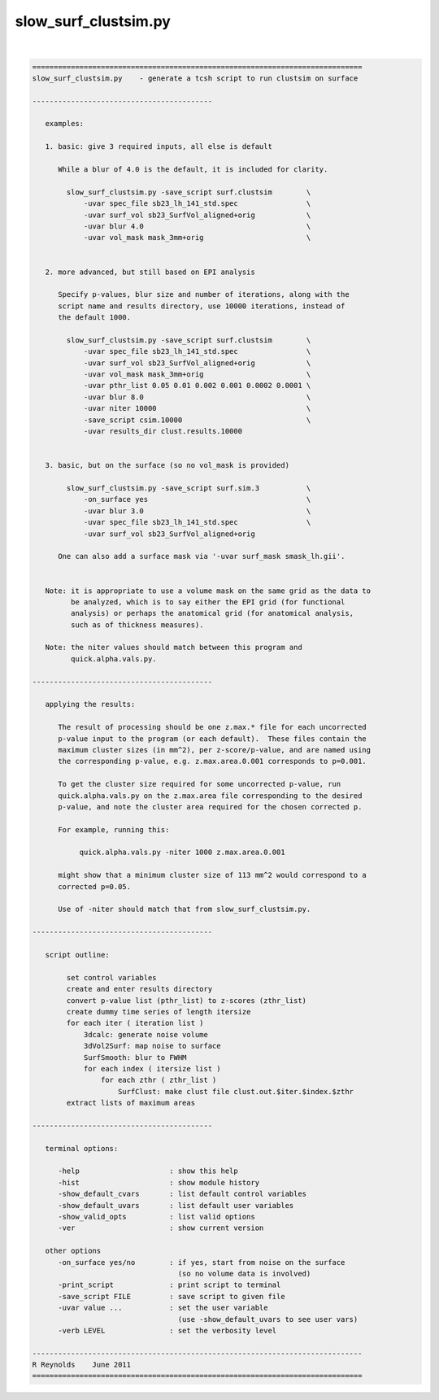 *********************
slow_surf_clustsim.py
*********************

.. _slow_surf_clustsim.py:

.. contents:: 
    :depth: 4 

| 

.. code-block:: none

    
    =============================================================================
    slow_surf_clustsim.py    - generate a tcsh script to run clustsim on surface
    
    ------------------------------------------
    
       examples:
    
       1. basic: give 3 required inputs, all else is default
    
          While a blur of 4.0 is the default, it is included for clarity.
    
            slow_surf_clustsim.py -save_script surf.clustsim        \
                -uvar spec_file sb23_lh_141_std.spec                \
                -uvar surf_vol sb23_SurfVol_aligned+orig            \
                -uvar blur 4.0                                      \
                -uvar vol_mask mask_3mm+orig                        \
    
    
       2. more advanced, but still based on EPI analysis
    
          Specify p-values, blur size and number of iterations, along with the
          script name and results directory, use 10000 iterations, instead of
          the default 1000.
    
            slow_surf_clustsim.py -save_script surf.clustsim        \
                -uvar spec_file sb23_lh_141_std.spec                \
                -uvar surf_vol sb23_SurfVol_aligned+orig            \
                -uvar vol_mask mask_3mm+orig                        \
                -uvar pthr_list 0.05 0.01 0.002 0.001 0.0002 0.0001 \
                -uvar blur 8.0                                      \
                -uvar niter 10000                                   \
                -save_script csim.10000                             \
                -uvar results_dir clust.results.10000
    
    
       3. basic, but on the surface (so no vol_mask is provided)
    
            slow_surf_clustsim.py -save_script surf.sim.3           \
                -on_surface yes                                     \
                -uvar blur 3.0                                      \
                -uvar spec_file sb23_lh_141_std.spec                \
                -uvar surf_vol sb23_SurfVol_aligned+orig
    
          One can also add a surface mask via '-uvar surf_mask smask_lh.gii'.
    
    
       Note: it is appropriate to use a volume mask on the same grid as the data to
             be analyzed, which is to say either the EPI grid (for functional
             analysis) or perhaps the anatomical grid (for anatomical analysis,
             such as of thickness measures).
    
       Note: the niter values should match between this program and
             quick.alpha.vals.py.
    
    ------------------------------------------
    
       applying the results:
    
          The result of processing should be one z.max.* file for each uncorrected
          p-value input to the program (or each default).  These files contain the
          maximum cluster sizes (in mm^2), per z-score/p-value, and are named using
          the corresponding p-value, e.g. z.max.area.0.001 corresponds to p=0.001.
    
          To get the cluster size required for some uncorrected p-value, run 
          quick.alpha.vals.py on the z.max.area file corresponding to the desired
          p-value, and note the cluster area required for the chosen corrected p.
    
          For example, running this:
    
               quick.alpha.vals.py -niter 1000 z.max.area.0.001
    
          might show that a minimum cluster size of 113 mm^2 would correspond to a
          corrected p=0.05.
    
          Use of -niter should match that from slow_surf_clustsim.py.
    
    ------------------------------------------
    
       script outline:
    
            set control variables
            create and enter results directory
            convert p-value list (pthr_list) to z-scores (zthr_list)
            create dummy time series of length itersize
            for each iter ( iteration list )
                3dcalc: generate noise volume
                3dVol2Surf: map noise to surface
                SurfSmooth: blur to FWHM
                for each index ( itersize list )
                    for each zthr ( zthr_list )
                        SurfClust: make clust file clust.out.$iter.$index.$zthr
            extract lists of maximum areas
    
    ------------------------------------------
    
       terminal options:
    
          -help                     : show this help
          -hist                     : show module history
          -show_default_cvars       : list default control variables
          -show_default_uvars       : list default user variables
          -show_valid_opts          : list valid options
          -ver                      : show current version
    
       other options
          -on_surface yes/no        : if yes, start from noise on the surface
                                      (so no volume data is involved)
          -print_script             : print script to terminal
          -save_script FILE         : save script to given file
          -uvar value ...           : set the user variable
                                      (use -show_default_uvars to see user vars)
          -verb LEVEL               : set the verbosity level
    
    -----------------------------------------------------------------------------
    R Reynolds    June 2011
    =============================================================================
